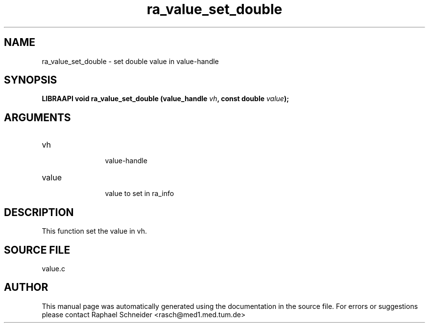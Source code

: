 .TH "ra_value_set_double" 3 "February 2010" "libRASCH API (0.8.29)"
.SH NAME
ra_value_set_double \- set double value in value-handle
.SH SYNOPSIS
.B "LIBRAAPI void" ra_value_set_double
.BI "(value_handle " vh ","
.BI "const double " value ");"
.SH ARGUMENTS
.IP "vh" 12
 value-handle
.IP "value" 12
 value to set in ra_info
.SH "DESCRIPTION"
This function set the value in vh.
.SH "SOURCE FILE"
value.c
.SH AUTHOR
This manual page was automatically generated using the documentation in the source file. For errors or suggestions please contact Raphael Schneider <rasch@med1.med.tum.de>
